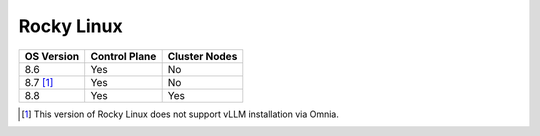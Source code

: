 Rocky Linux
=============

+------------+---------------+---------------+
| OS Version | Control Plane | Cluster Nodes |
+============+===============+===============+
| 8.6        | Yes           | No            |
+------------+---------------+---------------+
| 8.7 [1]_   | Yes           | No            |
+------------+---------------+---------------+
| 8.8        | Yes           | Yes           |
+------------+---------------+---------------+

.. [1] This version of Rocky Linux does not support vLLM installation via Omnia.






